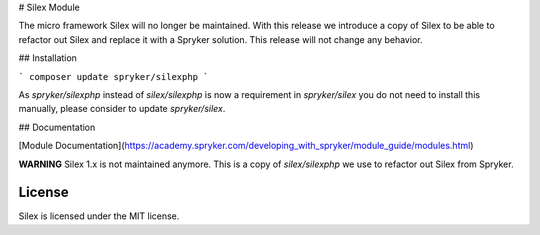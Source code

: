 # Silex Module

The micro framework Silex will no longer be maintained. With this release we introduce a copy of Silex to be able to refactor out Silex and replace it with a Spryker solution. This release will not change any behavior.


## Installation

```
composer update spryker/silexphp
```

As `spryker/silexphp` instead of `silex/silexphp` is now a requirement in `spryker/silex` you do not need to install this manually, please consider to update `spryker/silex`. 


## Documentation

[Module Documentation](https://academy.spryker.com/developing_with_spryker/module_guide/modules.html)


**WARNING** Silex 1.x is not maintained anymore. This is a copy of `silex/silexphp` we use to refactor out Silex from Spryker.


License
-------

Silex is licensed under the MIT license.

.. _Symfony components: http://symfony.com
.. _Composer:           http://getcomposer.org
.. _PHPUnit:            https://phpunit.de
.. _silex.zip:          http://silex.sensiolabs.org/download
.. _documentation:      http://silex.sensiolabs.org/documentation
